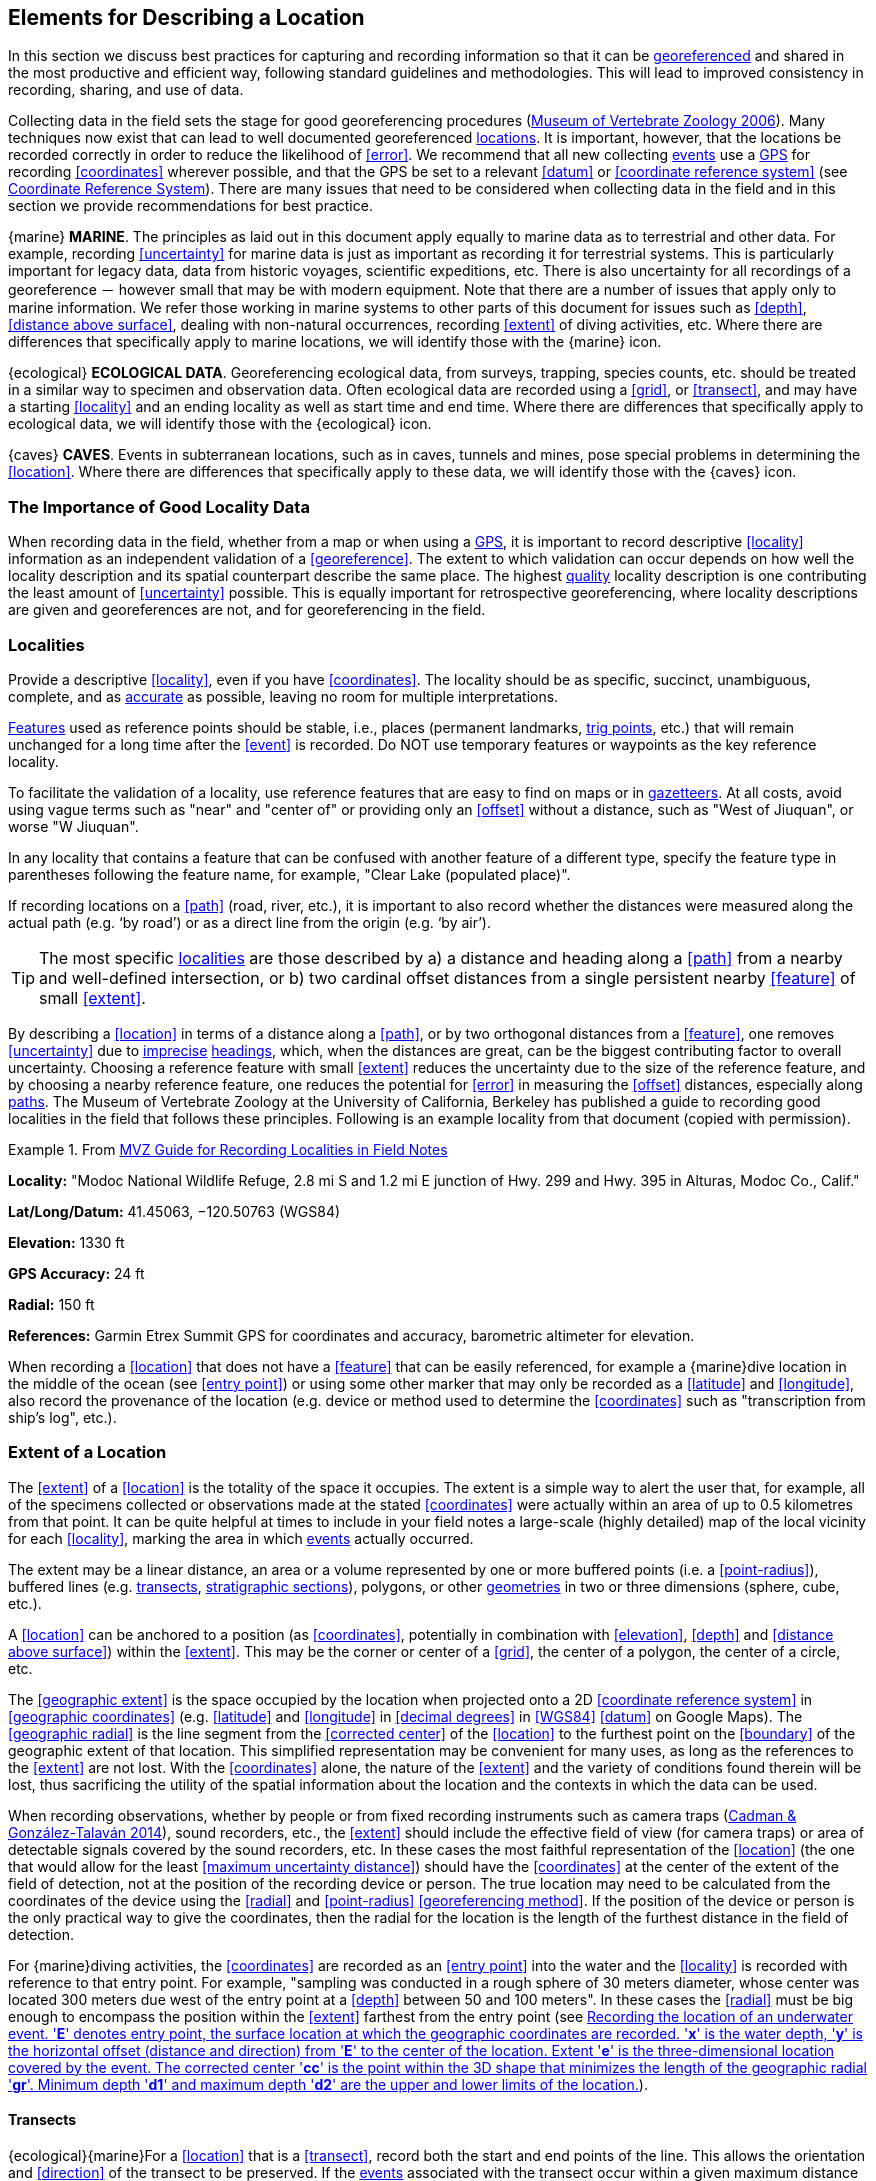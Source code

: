 == Elements for Describing a Location

In this section we discuss best practices for capturing and recording information so that it can be <<georeference,georeferenced>> and shared in the most productive and efficient way, following standard guidelines and methodologies. This will lead to improved consistency in recording, sharing, and use of data.

Collecting data in the field sets the stage for good georeferencing procedures (http://mvz.berkeley.edu/Locality_Field_Recording_Notebooks.html[Museum of Vertebrate Zoology 2006^]). Many techniques now exist that can lead to well documented georeferenced <<location,locations>>. It is important, however, that the locations be recorded correctly in order to reduce the likelihood of <<error>>. We recommend that all new collecting <<event,events>> use a <<GPS>> for recording <<coordinates>> wherever possible, and that the GPS be set to a relevant <<datum>> or <<coordinate reference system>> (see <<coordinates-coordinate-reference-system>>). There are many issues that need to be considered when collecting data in the field and in this section we provide recommendations for best practice.

{marine} **MARINE**. The principles as laid out in this document apply equally to marine data as to terrestrial and other data. For example, recording <<uncertainty>> for marine data is just as important as recording it for terrestrial systems. This is particularly important for legacy data, data from historic voyages, scientific expeditions, etc. There is also uncertainty for all recordings of a georeference － however small that may be with modern equipment. Note that there are a number of issues that apply only to marine information. We refer those working in marine systems to other parts of this document for issues such as <<depth>>, <<distance above surface>>, dealing with non-natural occurrences, recording <<extent>> of diving activities, etc. Where there are differences that specifically apply to marine locations, we will identify those with the {marine} icon.

{ecological} **ECOLOGICAL DATA**. Georeferencing ecological data, from surveys, trapping, species counts, etc. should be treated in a similar way to specimen and observation data. Often ecological data are recorded using a <<grid>>, or <<transect>>, and may have a starting <<locality>> and an ending locality as well as start time and end time. Where there are differences that specifically apply to ecological data, we will identify those with the {ecological} icon.

{caves} **CAVES**. Events in subterranean locations, such as in caves, tunnels and mines, pose special problems in determining the <<location>>. Where there are differences that specifically apply to these data, we will identify those with the {caves} icon.

=== The Importance of Good Locality Data

When recording data in the field, whether from a map or when using a <<GPS>>, it is important to record descriptive <<locality>> information as an independent validation of a <<georeference>>. The extent to which validation can occur depends on how well the locality description and its spatial counterpart describe the same place. The highest <<data quality,quality>> locality description is one contributing the least amount of <<uncertainty>> possible. This is equally important for retrospective georeferencing, where locality descriptions are given and georeferences are not, and for georeferencing in the field.

=== Localities

Provide a descriptive <<locality>>, even if you have <<coordinates>>. The locality should be as specific, succinct, unambiguous, complete, and as <<accuracy,accurate>> as possible, leaving no room for multiple interpretations.

<<feature,Features>> used as reference points should be stable, i.e., places (permanent landmarks, <<trig point,trig points>>, etc.) that will remain unchanged for a long time after the <<event>> is recorded. Do NOT use temporary features or waypoints as the key reference locality.

To facilitate the validation of a locality, use reference features that are easy to find on maps or in <<gazetteer,gazetteers>>. At all costs, avoid using vague terms such as "near" and "center of" or providing only an <<offset>> without a distance, such as "West of Jiuquan", or worse "W Jiuquan".

In any locality that contains a feature that can be confused with another feature of a different type, specify the feature type in parentheses following the feature name, for example, "Clear Lake (populated place)".

If recording locations on a <<path>> (road, river, etc.), it is important to also record whether the distances were measured along the actual path (e.g. ‘by road’) or as a direct line from the origin (e.g. ‘by air’).

TIP: The most specific <<locality,localities>> are those described by a) a distance and heading along a <<path>> from a nearby and well-defined intersection, or b) two cardinal offset distances from a single persistent nearby <<feature>> of small <<extent>>.

By describing a <<location>> in terms of a distance along a <<path>>, or by two orthogonal distances from a <<feature>>, one removes <<uncertainty>> due to <<precision,imprecise>> <<heading,headings>>, which, when the distances are great, can be the biggest contributing factor to overall uncertainty. Choosing a reference feature with small <<extent>> reduces the uncertainty due to the size of the reference feature, and by choosing a nearby reference feature, one reduces the potential for <<error>> in measuring the <<offset>> distances, especially along <<path,paths>>. The Museum of Vertebrate Zoology at the University of California, Berkeley has published a guide to recording good localities in the field that follows these principles. Following is an example locality from that document (copied with permission).

.From https://mvzhandbook.berkeley.edu/curatorial/tutorials-training/localities-events[MVZ Guide for Recording Localities in Field Notes^]
====
*Locality:* "Modoc National Wildlife Refuge, 2.8 mi S and 1.2 mi E junction of Hwy. 299 and Hwy. 395 in Alturas, Modoc Co., Calif."

*Lat/Long/Datum:* 41.45063, −120.50763 (WGS84)

*Elevation:* 1330 ft

*GPS Accuracy:* 24 ft

*Radial:* 150 ft

*References:* Garmin Etrex Summit GPS for coordinates and accuracy, barometric altimeter for elevation.
====

When recording a <<location>> that does not have a <<feature>> that can be easily referenced, for example a {marine}dive location in the middle of the ocean (see <<entry point>>) or using some other marker that may only be recorded as a <<latitude>> and <<longitude>>, also record the provenance of the location (e.g. device or method used to determine the <<coordinates>> such as "transcription from ship’s log", etc.).

=== Extent of a Location

The <<extent>> of a <<location>> is the totality of the space it occupies. The extent is a simple way to alert the user that, for example, all of the specimens collected or observations made at the stated <<coordinates>> were actually within an area of up to 0.5 kilometres from that point. It can be quite helpful at times to include in your field notes a large-scale (highly detailed) map of the local vicinity for each <<locality>>, marking the area in which <<event,events>> actually occurred.

The extent may be a linear distance, an area or a volume represented by one or more buffered points (i.e. a <<point-radius>>), buffered lines (e.g. <<transect,transects>>, <<stratigraphic section,stratigraphic sections>>), polygons, or other <<geometry,geometries>> in two or three dimensions (sphere, cube, etc.).

A <<location>> can be anchored to a position (as <<coordinates>>, potentially in combination with <<elevation>>, <<depth>> and <<distance above surface>>) within the <<extent>>. This may be the corner or center of a <<grid>>, the center of a polygon, the center of a circle, etc.

The <<geographic extent>> is the space occupied by the location when projected onto a 2D <<coordinate reference system>> in <<geographic coordinates>> (e.g. <<latitude>> and <<longitude>> in <<decimal degrees>> in <<WGS84>> <<datum>> on Google Maps). The <<geographic radial>> is the line segment from the <<corrected center>> of the <<location>> to the furthest point on the <<boundary>> of the geographic extent of that location. This simplified representation may be convenient for many uses, as long as the references to the <<extent>> are not lost. With the <<coordinates>> alone, the nature of the <<extent>> and the variety of conditions found therein will be lost, thus sacrificing the utility of the spatial information about the location and the contexts in which the data can be used.

When recording observations, whether by people or from fixed recording instruments such as camera traps (https://www.gbif.org/document/1o6HNHuCxKaiAC8yG86gQq[Cadman & González-Talaván 2014^]), sound recorders, etc., the <<extent>> should include the effective field of view (for camera traps) or area of detectable signals covered by the sound recorders, etc. In these cases the most faithful representation of the <<location>> (the one that would allow for the least <<maximum uncertainty distance>>) should have the <<coordinates>> at the center of the extent of the field of detection, not at the position of the recording device or person. The true location may need to be calculated from the coordinates of the device using the <<radial>> and <<point-radius>> <<georeferencing method>>. If the position of the device or person is the only practical way to give the coordinates, then the radial for the location is the length of the furthest distance in the field of detection.

For {marine}diving activities, the <<coordinates>> are recorded as an <<entry point>> into the water and the <<locality>> is recorded with reference to that entry point. For example, "sampling was conducted in a rough sphere of 30 meters diameter, whose center was located 300 meters due west of the entry point at a <<depth>> between 50 and 100 meters". In these cases the <<radial>> must be big enough to encompass the position within the <<extent>> farthest from the entry point (see <<img-underwater-event>>).

==== Transects

{ecological}{marine}For a <<location>> that is a <<transect>>, record both the start and end points of the line. This allows the orientation and <<direction>> of the transect to be preserved. If the <<event,events>> associated with the transect occur within a given maximum distance from the transect, it is better to represent the <<location>> as a polygon (see <<Polygons>>). If the events associated with the transect can be reasonably separated into their individual locations, it is better to do so, as these will be more specific than the transect as a whole. If that is done, however, ensure that you document that each individual location is part of a transect.

If the <<locality>> is recorded as the center of the <<transect>> and half the length of the transect is then used to describe <<uncertainty>>, information about the orientation of the transect is lost, and the description essentially becomes equivalent to a circle.

==== Paths

Not all linear-based <<location,locations>> are <<transect,transects>> or straight lines. We use the term <<path>> to highlight this broader concept. Illustrative examples are: _ad-hoc_ observations while walking along a trail, an inventory or count of species while travelling along a river, tracking an individual animal’s movements. {marine}Marine transects, tracks, tows, and trawls, are further examples. Paths should be described using <<shape,shapes>> (see discussion under <<Shape Method>>) as connected line segments (a polygonal chain), with the <<coordinates>> of the starting point followed by the coordinates of each segment beginning and finishing with the end point. One simple way to store and share these is through https://en.wikipedia.org/wiki/Well-known_text_representation_of_geometry[Well-Known Text (WKT)^] (https://www.iso.org/standard/60343.html[ISO 2016^], https://doi.org/10.3897/BDJ.5.e10989[De Pooter et al. 2017^], https://obis.org/manual/darwincore/[OBIS n.d.^], W.Appeltans, personal communication 15 Apr 2019).

To determine the <<uncertainty>> of a described <<path>> using the <<point-radius>> <<georeferencing method>>, one needs to determine the <<corrected center>> – _i.e.,_ the point on the <<path>> that describes the <<smallest enclosing circle>> that includes the totality of the path ("c" on <<img-path-center>>). This is very seldom the same place as the center of a line joining the two ends of the path ("y" on <<img-path-center>>), nor the center of the extremes of <<latitude>> and <<longitude>> (the <<geographic center>>) of the path ("x" on <<img-path-center>>).

[#img-path-center]
.A path (river) showing the *center* of the smallest enclosing circle, '*x*', the mid point between the ends of the river '*y*', the corrected center '*c*', and the radial '*r*'.
image::img/path-center.png[width=251px,align="center"]

==== Polygons

When collecting or recording data from an area, for example, bird counts on a lake, a set of nesting or roosting sites on an offshore coral cay, or a buffered <<transect>> – the <<location>> is best recorded as a polygon. Polygons can be stored using the <<Darwin Core>> (https://doi.org/10.1371/journal.pone.0029715[Wieczorek et al. 2012b^]) field called term:dwc[dwc:footprintWKT], in which a <<geometry>> can be stored in the Well-Known Text format (https://www.iso.org/standard/60343.html[ISO 2016^]). For the <<point-radius>> <<georeferencing method>>, if the polygon has a concave shape (for example a crescent), the center may not actually fall within the polygon (<<img-polygon-center>>). In that case, the <<corrected center>> on the <<boundary>> of the polygon is used for the <<coordinates>> of the location and the <<geographic radial>> is measured from that point to the furthest extremity of the polygon. Note that the circle based on the <<corrected center>> (red circle in <<img-polygon-center>>) will always be greater than the circle based on the <<geographic center>> (black circle in <<img-polygon-center>>).

[#img-polygon-center]
.The town of Caraguitatuba in SP, Brazil (a complicated polygon), showing the center ('*x*') of the smallest enclosing circle encompassing the whole of the town, and the corrected center ('*c*') – the nearest place on the boundary to '*x*. '*r*' is the geographic radial of the larger, red circle.
image::img/polygon-center.png[width=342px,align="center"]

Complex polygons, such as donuts, self-intersecting polygons and multipolygons create even more problems, in both documentation and storage.

==== Grids

<<grid,Grids>> may be based on the lines of <<latitude>> and <<longitude>>, or they may be cells in a Cartesian <<coordinate system>> based on distances from a reference point. Usually grids are aligned North-South, and if not, their <<magnetic declination>> is essential to record. If the <<extent>> of a <<location>> is a grid cell, then the ideal way to record it would be the **polygon** consisting of the corners of the grid (i.e. a <<bounding-box>>). The <<point-radius>> method can be used to capture the <<coordinates>> of the grid cell center and the distance from there to one of the furthest corners, but given that the <<geometry,geometries>> for grid cells are so simple, it is best to also capture them as polygons. Often grid cells (e.g. geographic grids) are described using the coordinates of the southwest corner of the grid. Using the southwest corner as the coordinates for a point-radius <<georeference>> is wasteful, since the <<geographic radial>> would be from there to the farthest corner, which would be twice as far as it would be if the center of the grid cell was used instead. In any case, the characteristics of the grid should be recorded with the <<locality>> information.

It is important when converting gridded data to <<geographic coordinates>> to also check the <<locality>> description. Locality information may allow you to refine the <<location>> as in <<img-gridded>> where just having the <<grid,grids>> without the locality information (i.e. "on Northey Island") would lead to the circle (c) with its center (a) at the center of the grid. Knowing that the record is on Northey Island, however, allows you to refine the location to the smaller circle (d) with its center at (b). Note that other criteria (such as a change of <<datum>>, map scale, etc.) may add to the <<uncertainty>>.

[#img-gridded]
.Two options for georeferencing gridded data, ① circle '*c*' with center at '*a*' for just the grid cell, and ② circle '*d*' with center at '*b*' using the part of the grid cell constrained to be on Northey Island.
image::img/gridded.png[width=371,align="center"]

===== Township, Range and Section and Equivalents

Township, Range and Section (TRS) or Public Land Survey System (PLSS) is a <<grid>>-like way of dividing land into townships in the midwestern and western USA. Sections are usually one mile on each side and townships usually consist of 36 sections arranged in a <<grid>> with a specific numbering system. Not all townships are square, however, as there may be irregularities based on administrative boundaries, for example. For this reason, though these systems resemble grids, they are best treated as individual polygons. Similar subdivisions are used in other countries

===== Quarter Degree Squares

Quarter Degree Squares (QDS) or QDGC (Quarter Degree Grid Cells) (https://doi.org/10.1111/j.1365-2028.2008.00997.x[Larsen et al. 2009^]) have been used in many historical African biodiversity atlas projects and continue to be used for current South African biodiversity projects such as the Atlas of South African birds (https://doi.org/10.1111/j.1365-2028.2008.00997.x[Larsen et al. 2009^], http://www.mindland.com/wp/qdgc-quarter-degree-grid-cells-revisited/[Larsen 2012^]). It has also been recommended as the method to use for <<generalization,generalizing>> sensitive biodiversity data in South Africa (http://biodiversityadvisor.sanbi.org/wp-content/uploads/2017/06/20160819-NSSL-Workshop-Report.pdf[SANBI 2016^], https://doi.org/10.15468/doc-5jp4-5g10[Chapman 2020^]).

Unlike most geographic <<grid>> systems, which have their origin in the bottom left corner of the grid, QDS grids reference their origin from the top left corner. Grids are identified by a code that consists of 4 numbers and two letters (e.g. 2624BD). The code can be worked out as follows:

* Each degree square is designated by a four digit number made up of the values of <<latitude>> and <<longitude>> at its top left corner, for example, 3218 for the larger square in <<img-quarter-degree-squares>>.
* Each degree square is divided into sixteen quarter-degree squares, each 15’ x 15’. These are given two additional letters as indicated. Thus in <<img-quarter-degree-squares>>, the green square is represented by the code 3218CB.

Note that QDS is developed for use in Africa, and currently only works in the Southern Hemisphere. It has been suggested that it be extended for use in the Northern Hemisphere, but this is not yet under development.

[#img-quarter-degree-squares]
.Recording data using Quarter Degree Square (QDS) grids. The green grid is referenced as QDS 3218CB. Image with permission from http://rephotosa.adu.org.za/FAQs.php[RePhotoSA^].
image::img/quarter-degree-squares.svg[width=264,align="center"]

==== Three-Dimensional Shapes

Most terrestrial <<location,locations>> are recorded with reference to the terrestrial surface as <<geographic coordinates>>, sometimes with <<elevation>>. Some types of {marine}marine <<event,events>> such as dives and trawls, benefit from explicit description in three dimensions.

{marine}Diving <<event,events>> are commonly recorded using the geographic coordinates of the point on the surface where the diver entered the water, called <<entry point>> or point of entry. The underwater <<location>> should be recorded as a horizontal distance and <<direction>> along with water <<depth>> from that surface location (see <<img-underwater-event>>). Below the surface the diver may then begin a collection/observation exercise in three dimensions from that point including a horizontal component and a minimum and maximum water depth. These should all be recorded. The reference point should be the <<corrected center>> of the 3D-shape that includes the <<extent>> of the location. The <<geographic radial>> would be the distance from the corrected center of the 3D shape (the three dimensions projected perpendicularly onto the surface) to the furthest extremity of the projection of the 3D-shape in the horizontal plane (i.e., on the <<geographic boundary>>).

[#img-underwater-event]
.Recording the location of an underwater event. '*E*' denotes entry point, the surface location at which the geographic coordinates are recorded. '*x*' is the water depth, '*y*' is the horizontal offset (distance and direction) from '*E*' to the center of the location. Extent '*e*' is the three-dimensional location covered by the event. The corrected center '*cc*' is the point within the 3D shape that minimizes the length of the geographic radial '*gr*'. Minimum depth '*d1*' and maximum depth '*d2*' are the upper and lower limits of the location.
image::img/underwater-event.png[width=511,align="center"]

{marine}There are many different types of trawls and tows, including bottom and mid-water trawls. The 3D nature should be captured as above. The geographic reference points would be line segments tracing the route of the trawl, and would be more akin to <<path,paths>> and captured as a <<shape>> as described in <<paths,§2.3.2>>.

[#elements-coordinates]
=== Coordinates

Whenever practical, provide the <<coordinates>> of the <<location>> where an <<event>> actually occurred (see <<Extent of a Location>>) and accompany these with the <<coordinate reference system>> of the coordinate source (map or <<GPS>>). The two <<coordinate system,coordinate systems>> most commonly used by biologists are based on <<geographic coordinates>> (i.e. <<latitude>> and <<longitude>>) or Universal Transverse Mercator (<<UTM>>) (i.e. <<easting>>, <<northing>> and UTM zone).

A <<datum>> is an essential part of a <<coordinate reference system>> and provides the frame of reference. Without it the <<coordinates>> are ambiguous. When using both maps and <<GPS>> in the field, set the coordinate reference system or datum of the GPS or <<GNSS>> receiver to be the same as that of the map so that the GPS coordinates for a <<location>> will match those on the map. Be sure to record the coordinate reference system or datum used.

[#coordinates-geographic-coordinates]
==== Geographic Coordinates

<<geographic coordinates,Geographic coordinates>> are a convenient way to define a <<location>> in a way that is not only more specific than is otherwise possible with a <<locality>> description, but also readily allows calculations to be made in a <<geographic information system,GIS>>. Geographic coordinates can be expressed in a number of different <<coordinate format,coordinate formats>> (<<decimal degrees>>, <<DMS,degrees minutes seconds>>, degrees decimal minutes), with decimal degrees being the most commonly used. Geographic coordinates in decimal degrees are convenient for <<georeference,georeferencing>> because this succinct format has global applicability and relies on just three attributes, one for <<latitude>>, one for <<longitude>>, and one for the <<geodetic datum>> or <<ellipsoid>>, which, together with the coordinate format, make up the <<coordinate reference system>>. By keeping the number of recorded attributes to a minimum, the chances for transcription <<error,errors>> are minimized (https://doi.org/10.1080/13658810412331280211[Wieczorek et al. 2004^]).

When capturing geographic coordinates, always include as many decimals of <<precision>> as given by the <<coordinates,coordinate>> source. Coordinates in decimal degrees given to five decimal places are more precise than a measurement in <<DMS,degrees-minutes-seconds>> to the nearest second, and more precise than a measurement in degrees and decimal minutes given to three decimal places (see <<table-uncertainty>>). Some new <<GPS>>/<<GNSS>> receivers now display data in decimal seconds to two decimal places, which corresponds to less than a meter everywhere on earth. This doesn't mean that the GPS reading is accurate at that scale, only that the coordinates as given do not contribute additional <<uncertainty>>.

TIP: Decimal degrees are preferred when capturing coordinates from a GPS, however, where reference to maps is important, and where the GPS receiver allows, set the recorder to report in degrees, minutes, and decimal seconds.

==== Universal Transverse Mercator (UTM) Coordinates

<<UTM>>, Universal Transverse Mercator, is a system for assigning distance-based <<coordinates>> using a Mercator <<projection>> from an idealized <<ellipsoid>> of the surface of the earth onto a plane. In most applications of the UTM system, the earth is divided into a series of six-degree wide <<longitude,longitudinal>> zones extending between 80°S and 84°N and numbered from 1-60 beginning with the zone at the <<antimeridian,Antimeridian>> (https://doi.org/10.3133/pp1395[Snyder 1987^]). Because of the <<latitude,latitudinal>> limitation in extent, UTM coordinates are not usable in the extreme polar regions of the earth. A map of UTM zones can be found at http://www.dmap.co.uk/utmworld.htm[UTM Grid Zones of the World (Morton 2006)^].

UTM coordinates consist of a zone number, a hemisphere indicator (N or S), and <<easting>> and <<northing>> coordinate pairs separated by a space with 6 and 7 digits respectively, and all in the order given here. For example, for Big Ben in London (latitude 51.500721, longitude −0.124430), the UTM reference would be: 30N 699582 5709431.

Latitude bands are not officially part of UTM, but are used in the Military Grid Reference System (MGRS). They are used in many applications, including in Google Earth. Each zone is subdivided into 20 latitudinal bands, with letters used from South to North starting with "C" at 80°S to "X" (stretched by an extra 4 degrees) at 72°N (to 84°N) and omitting "O". All letters below "N" are in the southern hemisphere, "N" and above are in the northern hemisphere. When using latitudinal bands, "north" and "south" need to be spelled out to avoid confusion with the latitudinal bands of "N" and "S" respectively. Using the latitudinal band method, the <<coordinates>> for Big Ben would be: 30T 699582m east 5709431m north.

National and local <<grid>> systems derived from UTM, but which may be based on different <<ellipsoid,ellipsoids>> and <<datum,datums>>, are basically used in the same way as UTMs. For example, the Map Grid of Australia (MGA2020) uses UTM with the GRS80 ellipsoid and Geocentric Datum of Australia (GDA2020) (https://www.ga.gov.au/scientific-topics/positioning-navigation/geodesy/datums-projections/grid2020[Geoscience Australia 2019b^]). An example of a <<location>> in MGA2020 is "MGA Zone 56, x: 301545 y: 7011991"

When recording a <<location>>, or databasing using UTM or equivalent coordinates, a zone should ALWAYS be included; otherwise the data are of little or no value when used outside that zone, and certainly of little use when combined with data from other zones. Zones are often not reported where a region (e.g. Tasmania) falls completely within one UTM zone. This is OK while the database remains regional, but is not suitable for exchange outside of the zone. When exporting data from databases like these, the region’s zone should be added prior to export or transfer. Better still, modify the database so that the zone remains with the coordinates.

Note that <<Darwin Core>> (https://doi.org/10.1371/journal.pone.0029715[Wieczorek et al. 2012b^]) supports UTM coordinates only in the term:dwc[verbatimCoordinates] field. There are several tools to convert UTM coordinates to <<geographic coordinates>>, including http://home.hiwaay.net/~taylorc/toolbox/geography/geoutm.html[Geographic/UTM Coordinate Converter^] (Taylor 2003)–see http://georeferencing.org/tools.html[Georeferencing Tools^]. For details on <<georeference,georeferencing>>, see {gqg}#coordinates-universal-transverse-mercator-utm[Coordinates – Universal Transverse Mercator (UTM)] in https://doi.org/10.35035/e09p-h128[Zermoglio et al. 2020^].

TIP: If using UTM coordinates, always record the UTM zone and the datum or coordinate reference system.

[#coordinates-coordinate-reference-system]
=== Coordinate Reference System

Except under special circumstances (the poles, for example), <<coordinates>> without a <<coordinate reference system>> do not uniquely specify a <<location>>. Confusion about the coordinate reference system can result in positional <<error,errors>> of hundreds of meters. Positional shifts between what is recorded on some maps and <<WGS84>>, for example, may be between zero and 5359 m (https://github.com/VertNet/georefcalculator/blob/master/source/python/datumshiftproj.py[Wieczorek 2019^]).

An unofficial (not governed by a standards body) set of <<EPSG>> (http://www.epsg.org/[IOGP 2019^]) codes are often used (and misused) to designate <<datum,datums>>. There are EPSG codes for a variety of entities (coordinate reference systems, areas of use, <<prime meridian,prime meridians>>, <<ellipsoid,ellipsoids>>, etc.) in addition to datums, and the codes for these are often confused. For example, the code for the WGS84 coordinate reference system is epsg:4326, while the code for the WGS84 datum is epsg:6326 and the code for the WGS84 ellipsoid is epsg:6422. The EPSG code has the advantage (when properly chosen) that it is explicit which type of entity it refers to, unlike the common name alone (e.g. "WGS84" alone could refer to the coordinate reference system, the datum, or the ellipsoid). Increasingly, GPS units are reporting coordinate reference systems as EPSG codes. Knowing the EPSG code for the coordinate reference system, one can determine the datum and ellipsoid for that system. It is thus recommended to record the EPSG code of the coordinate reference system if possible, otherwise, record the EPSG code of the datum if possible, otherwise, record the EPSG code of the ellipsoid. If none of these can be determined from the coordinate source, record "not recorded". This is important, as it determines the <<uncertainty>> due to an unknown datum (see <<Uncertainty from Unknown Datum>>) and has potentially drastic implications for the <<maximum uncertainty distance>>.

Sources of EPSG codes include epsg.io (http://epsg.io/[Maptiler 2019^]), https://sis.apache.org/tables/CoordinateReferenceSystems.html[Apache 2019^], EPSG Dataset v9.1 (http://www.epsg.org/[IOGP 2019^]) and https://georepository.com/[Geomatic Solutions 2018^]. When using a GPS, it is important to set and record the EPSG code of the coordinate reference system or datum. See discussion below under <<Calculating Uncertainties>>.

TIP: If you are not basing your locality description on a map, set your GPS to report coordinates using the WGS84 datum or a recent local datum that approximates WGS84 (that may, for example, be legislated for your country) or the appropriate Coordinate Reference System (EPSG Code). Record the datum used in all your documentation.

=== Using a GPS

<<GPS>> (Global Positioning System) technology uses triangulation between a GPS/<<GNSS>> receiver and GPS or GNSS satellites (<<kaplan,Kaplan & Hegarty 2006>>, <<van-sickle,Van Sickle 2015>>, https://novatel.com/support/knowledge-and-learning/gnss-book[Novatel 2015^]). As the GNSS satellites are at known positions in space, and the GPS/GNSS receiver can determine the distances to the detected satellites, the position on earth can be calculated. A minimum of four GNSS satellites is required to determine a position on the earth’s surface ({mcelroy_et_al_2007}[McElroy et al. 2007^], <<van-sickle,Van Sickle 2015>>). This is not generally a limitation today, as one can often receive signals from a large number of satellites (up to 20 or more in some areas). Note, however, that just because your GNSS receiver is showing lots of satellites, it doesn’t mean that all are being used as the receiver’s ability to make use of additional satellites may be limited by its computational power (https://novatel.com/support/knowledge-and-learning/gnss-book[Novatel 2015^]). In the past, many GPS units only referenced the GPS (USA) satellites of which there are currently 31 (April 2019), but now many GPS/GNSS receivers are designed to access systems from other countries as well – such as GLONASS (Russia), BeiDou-2 (China), Galileo (Europe), NAVIC (India), and QZSS (Japan), making a total of about 112 currently accessible satellites (2019) with a further 23 to be brought into operation over the next few years. This number is increasing rapidly every year (https://www.maketecheasier.com/gps-global-navigation-satellite-systems/[Braun 2019^]). Prior to the removal of Selective Availability in May 2000, the <<accuracy>> of handheld GPS receivers in the field was around 100 meters or worse ({mcelroy_et_al_2007}[McElroy et al. 2007^], <<leick,Leick 1995>>). The removal of this signal degradation technique has greatly improved the <<accuracy>> that can now generally be expected from GPS receivers (https://www.gps.gov/systems/gps/modernization/sa/[GPS.gov 2018^]).

To obtain the best possible <<accuracy>>, the GPS/GNSS receiver must be located in an area that is free from overhead obstructions and reflective surfaces and have a good field of view to a broad portion of the sky (for example, they do not work very well under a heavy forest canopy, although new satellite signal technology is improving the <<accuracy>> in these locations (https://spectrum.ieee.org/tech-talk/semiconductors/design/superaccurate-gps-chips-coming-to-smartphones-in-2018[Moore 2017^])). The GPS/GNSS receiver must be able to record signals from at least four GNSS satellites in a suitable geometric arrangement. The best arrangement is to have "_one satellite directly overhead and the other three equally spaced_ _around the horizon_" ({mcelroy_et_al_2007}[McElroy et al. 2007^]). The GPS/GNSS receiver must also be set to an appropriate <<datum>> or <<coordinate reference system>> (CRS) for the area, and the datum or CRS that was used must be recorded (https://www.gbif.org/document/80528[Chapman 2005a^]).

TIP: Set your GPS to report locations in decimal degrees rather than make a conversion from another coordinate system as it is usually more precise (see <<table-uncertainty>>), better and easier to store, and saves later transformations, which may introduce error.

TIP: An alternative where reference to maps is important, and where the GPS receiver allows it, is to set the recorder to report in degrees, minutes, and decimal seconds.

==== Choosing a GPS or GNSS Receiver

One of the most important issues for consideration when choosing a <<GPS>> or <<GNSS>> receiver is the antenna. An antenna behaves both as a spatial and frequency filter, therefore, selecting the right antenna is critical for optimizing performance (https://novatel.com/support/knowledge-and-learning/gnss-book[Novatel 2015^]). One of the drawbacks with smartphones, for example, is the limited size of the GNSS antenna.

For information on issues to consider when selecting an appropriate <<GNSS>> antenna and/or <<GPS>> receiver, we refer you to Chapter 2 in https://novatel.com/support/knowledge-and-learning/gnss-book[Novatel 2015^] and Chapter 10 in http://lwa.gov.au/national-land-and-water-resources-audit/natural-resources-information-management-toolkit[NLWRA 2008^].

==== GPS Accuracy

Most <<GPS>> devices are able to report a theoretical horizontal <<accuracy>> based on local conditions at the time of reading (atmospheric conditions, reflectance, forest cover, etc.). For highly specific <<location,locations>>, it may be possible for the potential <<error>> in the GPS reading to be on the same order of magnitude as the <<extent>> of the location. In these cases, the GPS <<accuracy>> can make a non-trivial contribution to the overall <<uncertainty>> of a <<georeference>>.

The latest US Government commitment (https://www.gps.gov/technical/ps/2008-SPS-performance-standard.pdf[US Dept of Defence and GPS Navstar 2008^]) is to broadcast the GPS signal in space "_with a global average user range error (URE) of ≤7.8 m (25.6 ft.), with 95% probability_". In reality, actual performance exceeds this, and in May 2016, the global average URE was ≤ 0.715 m (2.3 ft), 95% of the time (https://www.gps.gov/systems/gps/performance/accuracy/[GPS.gov 2017^]). Though it does not mean that all receivers can obtain that accuracy, the accuracy of GPS receivers has improved and today most manufacturers of handheld GPS units promise errors of less than 5 meters in open areas when using four or more satellites. The need for four or more satellites to achieve these accuracies is because of the inaccuracies in the clocks of the GPS receivers as opposed to the much more accurate satellite clocks (https://novatel.com/support/knowledge-and-learning/gnss-book[Novatel 2015^]). The accuracy can be improved by averaging the results of multiple observations at a single location ({mcelroy_et_al_2007}[McElroy et al. 2007^]), and some modern GPS receivers that include averaging algorithms can bring the accuracy to around three meters or less. According to https://gisgeography.com/gps-accuracy-hdop-pdop-gdop-multipath[GISGeography 2019a^], “_A well-designed GPS receiver can achieve a horizontal accuracy of 3 meters or better and vertical accuracy of 5 meters or better 95% of the time. Augmented GPS systems can provide sub-meter accuracy_”. Another method to improve accuracy is to average over more than one GPS unit. Note that some GPS/<<GNSS>> receivers can record up to 20 decimal places of <<precision>>, but that doesn’t mean that is the accuracy of the unit.

==== Differential GNSS

The use of Differential <<GNSS>> (DGNSS) (incorporating Differential <<GPS>> (DGPS)) can improve <<accuracy>> considerably. DGNSS references a GNSS Base Station (usually a survey control point) at a known position to calibrate the receiving GNSS signal. The Base Station and handheld GNSS receiver reference the satellites’ positions at the same time and thus reduces <<error>> due to atmospheric conditions, as well as (to a lesser extent) satellite ephemeris (orbital location) and clock error (https://novatel.com/support/knowledge-and-learning/gnss-book[Novatel 2015^]). The handheld GNSS instrument applies the appropriate corrections to the determined position. Depending on the <<data quality,quality>> of the receivers used, one can expect an accuracy of <1 meter (https://water.usgs.gov/osw/gps/[USGS 2017^]). This accuracy decreases as the distance of the receiver from the Base Station increases. It is important to note that differential technology is not available in all areas – for example, in remote <<location,locations>> and remote islands, and the resulting accuracy may be less than expected. Again, averaging can further improve on these values ({mcelroy_et_al_2007}[McElroy et al. 2007^]). It is important to note, however, that most DGNSS is post-processed. Records are stored in the GPS/GNSS unit and then post-processing software is run to improve the measurements once connected to a computer. Post processing is not as commonly used since the introduction of real-time DGNSS, such as the <<SBAS,Satellite Based Augmentation System>>, see the next subsection below), and is now used mostly in surveying applications where high accuracy is required.

{marine}Marine horizontal position <<accuracy>> requirements are 2-5 meters (at a 95 percent confidence level) for safety of navigation in inland waters, 8-20 meters (95%) in harbour entrances and approaches, and horizontal position accuracies of 1-100 meters (95%) for resource exploration in coastal regions (http://www2.unb.ca/gge/Resources/gpsworld.october04.pdf[Skone et al. 2004^], https://doi.org/10.1029/2006SW000246[Skone & Yousuf 2007^]). While DGNSS horizontal <<error>> bounds are specified as 10 meters (95%) studies have shown that under normal operating conditions accuracies fall well within this bound.

DGNSS accuracies are susceptible to severe degradation due to enhanced ionospheric effects associated with geomagnetic storms. Degradation can be in the order of 2-30 times in some areas and depending on the severity of the storm.

==== Satellite Based Augmentation System

<<SBAS,Satellite Based Augmentation System (SBAS)>> is a collection of geosynchronous satellites originally developed for precision guidance of aircraft (https://www.faa.gov/about/office_org/headquarters_offices/ato/service_units/techops/navservices/gnss/library/factsheets/media/SBAS_Worldwide_QFact.pdf[Federal Aviation Administration 2020^]) and more recently to provide services for improving the <<accuracy>>, integrity and availability of basic <<GNSS>> signals (https://novatel.com/support/knowledge-and-learning/gnss-book[Novatel 2015^]). SBAS receivers are inexpensive examples of real-time differential correction. SBAS uses a network of ground-based reference stations to measure small variations in the GNSS satellite signals. Measurements from the reference stations are routed to master stations, which queue the received Deviation Correction (DC) and send the correction messages to geostationary satellites. Those satellites broadcast the correction messages back to Earth, where SBAS-enabled <<GPS>>/GNSS receivers use the corrections while computing their positions to improve accuracy. Separate corrections are calculated for ionospheric delay, satellite timing, and satellite orbits (ephemerides), which allows <<error>> corrections to be processed separately, if appropriate, by the user application.

===== Wide Area Augmentation System

The first <<SBAS>> system was <<WAAS>> (Wide Area Augmentation System), which was originally developed to provide improved <<GPS>> <<accuracy>> and a certified level of integrity to the US aviation industry, such as to enable aircraft to conduct <<precision>> approaches to airports and for coastal navigation. It was later expanded to cover Canada and Mexico, providing a consistent coverage over North America.

===== European Geostationary Navigation Overlay Service

The European Geostationary Navigation Overlay Service (EGNOS) was developed as an augmentation system that improves the <<accuracy>> of positions derived from <<GPS>> signals and alerts users about the reliability of the GPS signals. Originally developed using three geostationary satellites covering European Union member states, EGNOS satellites have now also been placed over the eastern Atlantic Ocean, the Indian Ocean, and the African mid-continent.

===== Other SBAS Services

More recently, other <<SBAS>>s have been, or are in the process of being developed to cover other parts of the world, including MSAS (Japan and parts of Asia), GAGAN (India), SDCM (Russia), SNAS (China), AFI (Africa) and SACCSA (South and Central America) (https://gssc.esa.int/navipedia/index.php/SBAS_Systems[ESA 2014^]). Australia and New Zealand are in the process of developing an SBAS system that will provide several decimetre accuracy across Australia and its marine areas, and one decimetre accuracy across New Zealand. The system will provide three services to users – an L1 system with sub one-meter horizontal <<accuracy>> for aviation purposes; a Dual-Frequency Multi-Constellation (DFMC) with sub one-meter accuracies; and a Precise Point Position (PPP) service (see <<Precise Point Positioning>>) with accuracies of 10-15 cm (https://www.cio.com.au/article/661250/government-ups-ante-securing-australia-satellite-system/[Guan 2019^]). Testing is scheduled for completion in July 2020 (https://www.ga.gov.au/scientific-topics/positioning-navigation/positioning-australia[Geoscience Australia 2019a^]).

===== Accuracy of SBAS Services

A study in 2016 determined that, over most of the USA, the <<accuracy>> of <<WAAS>>-enabled, single-frequency <<GPS>> units was on the order of 1.9 meters at least 95 per cent of the time (http://www.nstb.tc.faa.gov/reports/PAN96_0117.pdf#page=22[FAA 2017^]). This may be lower in other parts of the world where <<SBAS>> stations are less common. Note that as most SBAS satellites are geostationary, blocked line of sight towards the equator (southwards in the northern hemisphere, or northwards in the Southern hemisphere) by buildings or heavy canopy cover will reduce the accuracy of SBAS correction, Also, during solar storms, the accuracy deteriorates by a factor of around 2.

Despite early indications that WAAS can significantly improve positional <<accuracy>> during the most severe period of geomagnetic storms, more recent studies in the USA and Canada have shown that the sparseness of WAAS stations and ionospheric grids do not lead to a significant improvement. (https://doi.org/10.1029/2006SW000246[Skone & Yousuf 2007^]). With reference stations needing to have separations within 100 km, improvements are only likely in coastal and near coastal areas of North America and Europe in the foreseeable future.

==== Ground-based Augmentation System

Ground Based Augmentation Systems (GBAS), also known as Local Area Augmentation Systems (LAAS), provide differential corrections and satellite integrity monitoring in conjunction with VHF radio, to link to <<GNSS>> receivers. A GBAS consists of several GNSS antennas placed at known locations with a central control system and a VHF radio transmitter. GBAS is limited in its coverage and is used mainly for specific applications that require high levels of <<accuracy>>, availability and integrity, and is the system largely used for airport navigation systems.

==== Precise Point Positioning

Precise Point Positioning (PPP) depends on <<GNSS>> satellite clock and orbit corrections, generated from a network of global reference stations to remove GNSS system <<error>> and provide a high level (decimetre) of positional <<accuracy>>. Once the corrections are calculated, they are delivered to the end user via satellite or over the Internet.

Although similar to <<SBAS>> systems (see above), they generally provide a greater <<accuracy>> and have the advantage of providing a single, global reference stream as opposed to the regional nature of an SBAS system. Whereas SBAS is free, the use of PPP usually incurs a charge to access the corrections, so it is unlikely that the increased accuracy of PPP when compared to that of SBAS, will be a consideration for most biological applications.

==== Static GPS

Static <<GPS>> uses high <<precision>> instruments and specialist techniques and is generally employed only by surveyors. Surveys conducted in Australia using these techniques reported <<accuracy,accuracies>> in the centimetre range. These techniques are unlikely to be extensively used with biological record collection due to the cost and general lack of requirement for such precision.

==== Dual and Multi-Frequency GPS

High-end dual and multi-frequency <<GPS>>/<<GNSS>> devices can bring <<accuracy>> to the centimetre level, and even mm level over the long-term (https://www.gps.gov/systems/gps/performance/accuracy/[GPS.gov 2017^]). One of the ways this is done is by removing one of the largest contributors to overall satellite <<error>> － error due to the ionosphere (known as ionosphere error) (https://novatel.com/support/knowledge-and-learning/gnss-book[Novatel 2015^]).

==== Smartphones

<<GPS>>-enabled smartphones are typically <<accuracy,accurate>> to within 4.9 m (16 ft.) under open sky, however, their accuracy worsens near buildings, bridges, and trees (https://www.gps.gov/systems/gps/performance/accuracy/[GPS.gov 2017^]). A study by https://doi.org/10.1093/forestry/cpw031[Tomaštik et al. 2017^] found that the accuracy of smartphones in open areas was around 2-4 m. This decreased to 3-11 m in deciduous forest without leaves, and 3-20 m in deciduous forest with leaves. There are reports that the accuracy in some <<GPS>>-enabled smartphones will soon be improved to <1 meter (https://spectrum.ieee.org/tech-talk/semiconductors/design/superaccurate-gps-chips-coming-to-smartphones-in-2018[Moore 2017^]) and that accuracy in areas with restricted satellite view within cities will be improved drastically with inbuilt 3D smartphone apps and probabilistic shadow matching (https://eng.uber.com/rethinking-gps/[Iland et al. 2018^]). In general, the <<GNSS>> chipsets in smartphones are quite good, and any loss of accuracy is usually due to the <<data quality,quality>> of the antenna, whose chief failing is due to their poor multipath suppression (https://doi.org/10.33012/2017.15260[Pirazzi et al. 2017^]). In some smartphones where good satellite coverage is unavailable (e.g. in cities and forests), the phone may introduce <<error,errors>> from <<bias>> in its internal clock (https://doi.org/10.33012/2017.15260[Pirazzi et al. 2017^]), leading to occasional large inaccuracies (Arturo Ariño 2019, personal communication, 24 Oct). Already the technology for better than 1 meter smartphone accuracy exists, but it is not available to the public due to the difficulty and cost of incorporating the technology into small smartphones (https://www.maketecheasier.com/gps-global-navigation-satellite-systems/[Braun 2019^]). The accuracies reported in most publications refer to studies in the USA, Europe, coastal Australia, India or Japan where good differential stations are plentiful. More studies are needed to test smartphone accuracies in remote <<location,locations>> and where differential stations are not available.

Smartphone GPS technology is changing rapidly and there is likely to be new and updated information even before this document is published.

==== GPS-enabled Cameras

We are not aware of the characteristics of the <<accuracy>> of <<GPS>>-enabled cameras, but we expect the accuracy to be similar to that of smartphones. One study, using three different cameras, showed variation between the three and the true <<location>> to be less than 3 m from the reported location (https://www.blog.jimdoty.com/?p=14661[Doty 2017^]). {marine}Note that GPS-enabled cameras that are used for snorkelling and diving activities, will only give new GPS readings each time the camera is brought to the surface.

==== Diver-towed Underwater GPS Receivers

{marine}Over the years, a number of methods for tracking a diver underwater with a <<GPS>> have been tried with limited success. These included using a floating GPS receiver over the diver’s bubbles, and a GPS receiver on a raft towed by the diver that recorded intermittent readings to provide a dive <<transect>> (https://doi.org/10.1007/s10661-011-2122-7[Schories & Niedzwiedz 2011^]). The most successful to date has been the use of a <<GPS>> antenna on a floating buoy that is attached by a cable to a diver-held <<GPS>>. These diver-towed underwater <<GPS>>/<<GNSS>> handheld receivers have been used for underwater monitoring studies for several years. Most dives using this method are at <20 meters as the signal deteriorates with cable length giving a maximum practical depth of 50 meters (<<niedzwiedz,Niedzwiedz & Schories 2013>>). One problem is cable drag, and it is almost impossible to determine the buoys <<offset>> exactly although <<niedzwiedz,Niedzwiedz & Schories 2013>> provide formulae for attempting to do so. A study by the same authors (https://doi.org/10.1007/s10661-011-2122-7[Schories & Niedzwiedz 2011^]) showed displacement of 2.3 m at a <<depth>> of 5 m, 3.2 m at 10-m depth, 4.6 m at 20-m depth, 5.5 m at 30-m depth, and 6.8 m at 40-m depth. These are in addition to GPS <<accuracy>> discussed under <<GPS Accuracy>>.

[#elements-elevation]
=== Elevation

Supplement the <<locality>> description with <<elevation>> information if this can be easily obtained. Elevation can be determined from a variety of sources while in the field, including altimeters, maps (both digital and paper), and <<GPS>>/<<GNSS>> receivers, each with associated <<uncertainty,uncertainties>>. Elevation can be estimated after the fact using <<digital elevation model,Digital Elevation Models>> at the <<coordinates>> of the <<location>>. In any case, record the method used to determine the elevation.

[NOTE]
--
[quote,Murphy et al. 2004]
Elevation markings can narrow down the area in which you place a point. More often than not, however, they seem to create inconsistency. While elevation should not be ignored, it is important to realize that elevation was often measured inaccurately and/or imprecisely, especially early in the 20th century. One of the best uses of elevation in a locality description is to pinpoint a location along a road or river in a topographically complex area, especially when the rest of the locality description is vague.
--

When adding elevation after the fact be aware that the elevation can vary considerably over a small area (especially in steep terrain) and that the uncertainty of the <<georeference>> must be taken into account when determining the elevation. Do not use the coordinates on their own.

==== Altimeters

A barometric altimeter uses changes in air pressure as a proxy for changes in elevation, and can be a reliable source of elevation if properly calibrated. Calibration requires that the elevation of the altimeter be set to a known starting elevation, which could be determined from a map, for example. Thereafter, as the altimeter goes higher or lower in elevation, it estimates the new elevation directly from the air pressure it experiences. Since weather conditions can change the air pressure independently of changes in elevation, it is important to re-calibrate the altimeter frequently, either by recording the elevation when you stop moving and resetting to that same elevation before starting out again, and/or by recalibrating to known elevations whenever you encounter them.

In theory it would be possible to use a barometric altimeter to determine elevations when in a {caves}subterranean <<location>> (cave, mine, etc.), but these situations are particularly prone to changes in air pressure independent from elevation changes (especially in caves with narrow openings), so recalibration would have to be particularly careful.

==== Maps

Elevation can be determined using the contours and spot height information from a suitable scale map of the area. In general, the uncertainty in the elevation when read from a map is half the contour interval.

For information on determining accuracy from a map, see <<Uncertainty in Paper Map Measurements>>.

[#Elevation-GPS]
==== GPS

<<elevation,Elevation>> <<accuracy>> as reported from a <<GPS>> has improved markedly in recent years, but elevation accuracy is not usually reported by GPS/<<GNSS>> receivers. As a general rule, for most non-<<SBAS>> or <<WAAS>> enabled GPS/GNSS receivers, elevation <<error>> is approximately 2-3 times the horizontal error (https://water.usgs.gov/osw/gps/[USGS 2017^]). It is hard to find definitive information for smartphones, but it would appear that this same multiplier is a good rule for those as well. With WAAS-enabled GPS, the FAA reports that 95 per cent of the time vertical error is less than 4 meters (https://www.faa.gov/about/office_org/headquarters_offices/ato/service_units/techops/navservices/gnss/waas/howitworks/[FAA 2019^]). However, the elevation reported on the GPS receiver or smartphone is not necessarily referring to <<mean-sea-level>> (MSL) as reported, but to the zero elevation of the <<ellipsoid>> of the <<datum>> – see discussion below.

Note that GPS elevation readings can represent one of at least two different values, depending on the method used by the GPS. Elevation reported can be the geometric height. This is the only value that GPS devices can actually measure, and is the height based on the ellipsoid of the datum. The elevation reported can also be the elevation above MSL, or orthometric height. These values are not directly measured by the GPS, but are calculated as the difference between the geometric height (measured) and the <<geoid>> height. The geoid height depends on the geoid and the datum you are trying to compare it against. Thus, to understand the potential difference between elevations based on MSL and those based on the geometric model, the geometric model (datum) must be known. To calculate the potential error using <<WGS84>> datum at a given geographic <<location>>, use the https://www.unavco.org/software/geodetic-utilities/geoid-height-calculator/geoid-height-calculator.html[Geoid Height Calculator (UNAVCO 2020)^]. For further discussion about these methods, consult https://eos-gnss.com/elevation-for-beginners/[Eos Positioning Systems 2018^]. For a good explanation of the differences between the geoid and mean sea level, we refer you to https://gisgeography.com/geoid-mean-sea-level/[GISGeography 2019b^].

==== Vertical Datums

In 2022, the USA will release a new geometric reference frame and geopotential <<vertical datum>> that will replace existing USA geometric vertical datums. Similarly, over the next five years, Australia will move to a new generation height reference frame – the Australian Gravimetric Quasigeoid 2017 (AGQG 2017) https://frontiersi.com.au/wp-content/uploads/2019/05/3-of-3-FrontierSI-P1.29-Technical-Requirements.pdf[(McCubbine et al. 2019)^]. The new reference frames will rely primarily on Global Navigation Satellite Systems (<<GNSS>>), as well as on an updated gravimetric <<geoid>> model (https://www.ngs.noaa.gov/datums/newdatums/index.shtml[National Geodetic Survey 2018^]). The new method of calculating <<vertical datum,vertical datums>> will improve vertical <<accuracy,accuracies>> to around 1-2 cm, will provide more accurate <<GPS>>-determined <<elevation,elevations>> (https://cdn.ymaws.com/www.ispls.org/resource/resmgr/2017_Convention_Handouts/Ellingson_-_Replacing_NAD_83.pdf[Ellingson 2017^]), and will allow for dynamic updating. Other jurisdictions are likely to move to new methods of calculating vertical datums over time, meaning that within five years most users will be able to position themselves vertically using mobile Global Navigation Satellite Systems (<<GNSS>>) technology with sub-decimetre accuracy (https://frontiersi.com.au/wp-content/uploads/2019/04/2-of-3-FrontierSI-P1.29-User-Requirements.pdf[Brown et al. 2019^]).

==== Digital Elevation Models

<<digital elevation model,Digital Elevation Models>> (DEM) are based on <<elevation,elevations>> above <<mean-sea-level>> (or more recently, the <<geoid>>). The models are calculated using sophisticated interpolations and do not necessarily correspond to the actual surface elevation. DEM vertical <<accuracy>> is influenced by several factors such as <<grid>> size, slope, land cover, and geolocation (horizontal) <<error>>, as well as other <<bias,biases>> due to the original DEM data collection (e.g. satellite imaging geometry) and/or production method (https://doi.org/10.1016/j.jag.2012.09.004[Mukherjee et al. 2013^], https://doi.org/10.3390/ijgi8030108[Mouratidis and Ampatzidis 2019^]). Global DEMs such as the Advanced Spaceborne Thermal Emission and Reflection Radiometer (ASTER) Global DEM V2 (https://ssl.jspacesystems.or.jp/ersdac/GDEM/ver2Validation/Summary_GDEM2_validation_report_final.pdf[Meyer 2011^]) and the Shuttle Radar Topography Mission (SRTM) are based on 1 arc-second grids (about 30 m x 30 m) (https://doi.org/10.1029/2005RG000183[Farr et al. 2007^]) and have an accuracy of better than 17 m and 10 m respectively (except for in steep terrain such as mountains, and areas with very smooth sandy surfaces with low signal to noise ratio, such as the Sahara Desert (https://doi.org/10.1029/2005RG000183[Farr et al. 2007^])). Local and regional DEMs may have a smaller grid size. For example, a 5 m grid in Australia, which has a vertical accuracy better than one meter, and even to 0.3 meter in some areas (https://ecat.ga.gov.au/geonetwork/srv/eng/catalog.search#/metadata/89644[Geoscience Australia 2018^]) or the European Digital Elevation Model, which has an accuracy of better than three meters (https://doi.org/10.3390/ijgi8030108[Mouratidis and Ampatzidis 2019^]). Note also that satellite image-based DEMs, being radar based, vary greatly over different land surfaces, forests, shrub or herbaceous vegetation, agricultural areas, bare areas, rocky surfaces, wetlands, and artificial surfaces such as cities. Also the radar can penetrate into areas of snow, ice, and sand (as in deserts) (https://doi.org/10.3390/ijgi8030108[Mouratidis and Ampatzidis 2019^]).

[#Elevation-Smartphones]
==== Smartphones

Some smartphones, whether they incorporate <<GPS>> capabilities or not, use apps that provide <<elevation>> values based on a <<digital elevation model,DEM>>. With smartphone GPS apps, be aware that some devices and apps incorrectly record the method used. The <<uncertainty>> in elevation due to an unknown elevation source can be up to 100 meters. For example, the difference with <<datum>> <<WGS84>> between the <<ellipsoid>> and <<geoid>> or <<mean-sea-level>> methods of reporting elevation is shown in xref:img-mean-sea-level-wgs84-ellipsoid[xrefstyle="short"]. Note also that these uncertainties are in addition to the uncertainties associated with the measurements themselves. The only true way of determining what your GPS receiver or smartphone is recording is to test it against a known elevation. Some preliminary studies by the authors show elevation <<accuracy>> from smartphones varies greatly in different areas of the world. In areas in the USA, Europe, Australia, Japan, etc. (where most published results are from) <<error,errors>> are generally within 10 meters or so, but in more remote areas (such as on a remote island in Fiji), errors in the order of ±60 meters are not uncommon. Using two different mobile applications at sea level at one location resulted in reported elevations from −24 m to +58.9 m. These studies are preliminary and more research is needed in different areas of the world.

[#img-mean-sea-level-wgs84-ellipsoid]
.Map comparing the geoid-based Mean Sea Level to the WGS84 ellipsoid. (http://cddis.nasa.gov/926/egm96/egm96.html[Lemoine et al. 1998^]). The colour scale shows distance of the geoid below (negative) or above (positive) the WGS84 ellipsoid in meters. Image from https://www.ripublication.com/ijoo16/ijoov10n2_04.pdf[Tan et al. 2016^] by permission of the authors.
image::img/mean-sea-level-wgs84-ellipsoid.png[width=503,align="center"]

==== GPS-enabled Digital Cameras

<<GPS>>-enabled digital cameras are like smartphones with respect to positional accuracy as they have similar sized in-board antennas. To conserve battery life, most GPS-enabled digital cameras have options to set positional update intervals. Depending on the camera, these can range from once every second to once every five minutes. The setting of this interval may have significant implications with respect to both <<coordinates>> and <<uncertainty>>.

Underwater digital cameras only update their position when the diver or snorkeller takes the camera above the surface long enough for the GPS to fix its position.

==== Google Earth

Using a large sample size (n>20,000) of <<GPS>> benchmarks in a variety of terrains in the United States, https://doi.org/10.1371/journal.pone.0175756[Wang et al. 2017^] found that <<elevation,elevations>> in the Google Earth terrain model had a boundary of <<error>> interval at 95 per cent (BE95) of ±44 m, with worst-case scenarios around 200 m. The same study found that Google Earth terrain model had a BE95 of ±6 m along highways. Though we find no data for elsewhere in the world at this time, we recommend using the values extracted from the work of https://doi.org/10.1371/journal.pone.0175756[Wang et al. 2017^] as estimates of elevational <<uncertainty>> when the source is the Google Earth terrain model. A second study using Google Earth to determine elevation in three regions of Egypt (https://doi.org/10.1515/arsa-2016-0008[El-Ashmawy 2016^]) on flat, medium, and steep terrains concluded that elevation data is more accurate in flat areas or areas with small height difference, with an accuracy of approximately 1.85 m (RMSE) and an <<error>> range of less than 3.72 m (and in some findings less than 1 m). Increasing the difference in height leads to decrease in the obtained accuracy with the RMSE rising to 5.69 m in steep terrain.

=== Headings

Compass directions (also known as <<heading,headings>>) can be rather ambiguous. North, for example, might be any direction between northwest and northeast if more specific information is not provided. There are several ways to avoid ambiguity when recording headings. One way is to qualify the direction with "due" (e.g., "due north") if the heading warrants it. A second way to avoid ambiguity is to use two orthogonal headings in <<locality>> descriptions, making implicit that both components are "due". Finally, ambiguity can be reduced if headings are given in degrees from north (0° is north, 90° is east, 180° is south, and 270° is west).

It is important to record headings based on True North (true heading) and not on Magnetic North (magnetic heading). The differences between True North and Magnetic North vary throughout the world, and in some places can vary greatly across a very small distance (https://www.ngdc.noaa.gov/geomag/WMM/[NOAA 2019^], https://www.ngdc.noaa.gov/geomag/WMM/data/WMM2020/WMM2020_D_BoZ_MILL.pdf[NOAA/NCEI & CIRES 2019^]). For example, in an area about 250 km NW of Minneapolis in the United States, the anomalous <<magnetic declination>> (the difference between the declination caused by the Earth's outer core and the declination at the surface) changes from 16.6° E to 12.0° W across a distance of just 6 km (http://www.rescuedynamics.ca/articles/MagDecFAQ.htm[Goulet 2001^]).

The differences between True North and Magnetic North also change over time (https://www.ngdc.noaa.gov/geomag/GeomagneticPoles.shtml[NOAA n.d.a^]). The National Oceanic and Atmospheric Administration (NOAA) has an https://www.ngdc.noaa.gov/geomag/calculators/magcalc.shtml[online calculator^] that can calculate the anomalous or geomagnetic declination (adjustment needed to convert the magnetic reading to a reading based on True North) for any place on earth and at any point in time. If you need to make adjustments, we suggest that you use this calculator to determine the magnetic declination for the area in question. Otherwise determine your heading using a reliable map and always report your methods. Note that some smartphone apps will make that calculation for you, and allow you to set your app to record either Magnetic North or True North.

=== Offsets

An <<offset>> is a displacement from a reference point, named place, or other <<feature>>, and is generally accompanied by a direction (or <<heading>>, see <<Headings>>). One of the best ways to describe a <<locality>> is with orthogonal offsets from a small, persistent, easy to locate feature (see <<Localities>>). Using an offset at a very specific heading is a second option, though the <<uncertainty>> still grows with the offset distance. Offsets along a <<path>> are a third reasonable option for describing a locality, though they tend to be much harder to measure after the fact. Other <<locality type,locality types>> that use offsets (e.g. an offset <<direction>> without a distance, or an offset distance without a direction) tend to introduce excessive <<uncertainty>> and should be avoided.

==== Offset Distance Only

A <<locality>> consisting of an <<offset>> from a <<feature>> without a <<heading>> may arise as a result of an <<error>> when recording the locality in the field or through data entry. If the feature is small (such as a <<trig point>>) then the overall <<uncertainty>> will be largely due to the offset. With larger features (such as a town, or a lake), both the offset from, and the <<extent>> of the feature may contribute significantly to the overall uncertainty. The original collection catalogues or labels may contain information that can make the locality more specific. If not, a "Distance only" locality (e.g. "5 km from Lake Vättern, Sweden") might be envisioned as a band running around the reference feature at a distance given in the locality description. The problem is, we don't know what was being used as the reference – some place in the lake, or some place on the edge — nor do we know if the offset was perpendicular to an edge or at some oblique angle to it. Because of these confounding factors, it is recommended to treat the locality as if it was a feature enlarged on all sides by the combination of all the sources of uncertainty (see {gqg}#offset-distance-only[Offset – Distance only^] in {gqg}[Georeferencing Quick Reference Guide (Zermoglio et al. 2020)^]).

==== Offset Direction Only

A <<locality>> with a <<heading>> from a <<feature>>, but with no distance (e.g. "East of Albuquerque"), is particularly ambiguous and very subjective to <<georeference>>. With no additional information to constrain the distance , there is no clear indication of how far one might have to go to reach the <<location>> – to the next nearest feature; the next nearest feature of equivalent size, to a place where there is a major change in biome (such as a coast), or just keep going?

Note that seldom is such locality information given alone. For example, the locality may have administrative geography information (e.g. ‘East of Albuquerque, Bernalillo County, New Mexico’). This gives you a stopping point (e.g. the county border), and should allow you to georeference the locality (see {gqg}#offset-heading-only[Offset – Heading only^]) in {gqg}[Georeferencing Quick Reference Guide (Zermoglio et al. 2020)^]. In any case, it is highly recommended not to record locality descriptions in this way.

==== Offset at a Heading

A <<locality>> that contains an <<offset>> in a given direction to or from a <<feature>> is treated here as an "offset at a <<heading>>". There are several variations on such localities. One difficulty in determining a <<georeference>> for this type of locality description is knowing how the offset was determined – for example, by air, or along a <<path>> such as a road or river. Therefore, whenever a locality with an offset at a heading is described, be sure to be explicit about what is intended.

It is not uncommon for {marine}marine locality descriptions to use an azimuth – a heading toward a target feature, for example, "25° to Waipapa Point Lighthouse". In these cases the referenced feature is the starting point, and the heading from there should be 180 degrees on the compass away from the compass reading given in the locality description. This is known as a "back azimuth" or "backsighting".

Where the sense of the offset cannot be determined from the locality description or additional information and there is no obvious major path that can be followed in the rough direction and distance given, then it is best to assume the collector measured the distance by air. Whatever the decision, document the assumption in the georeference remarks (e.g. ‘Assumed "by air" – no roads E out of Yuma’, or ‘Assumed "by road" on Hwy. 80’) and georeference accordingly (see {gqg}#offset-distance-at-a-heading[Offset – Distance at a Heading^] and {gqg}#offset-distance-along-a-path[Offset – Distance along a Path^] in {gqg}[Georeferencing Quick Reference Guide (Zermoglio et al. 2020)^].

The addition of an adverbial modifier to the distance part of a locality description (such as "about 25 km"), while an honest observation, should not affect the determination of the <<geographic coordinates>> or the <<maximum uncertainty distance,maximum uncertainty>>. Treat the uncertainty due to distance <<precision>> normally (see <<Uncertainty Related to Offset Precision>>).

==== Offset along a Path

Sometimes it is convenient to describe a <<locality>> as a distance along a curvilinear <<feature>> — a <<path>> such as a road, river, trail, etc. (see {gqg}#offset-distance-along-a-path[Offset – Distance along a Path^] in {gqg}[Georeferencing Quick Reference Guide (Zermoglio et al. 2020)^]). One advantage of a description of this kind is that it avoids the <<uncertainty>> due to an <<precision,imprecise>> <<heading>>. It might also be easy to register, such as when tracking distance with the odometer of a car while driving. However, a disadvantage is that it may not be quite as easy to determine the same location afterwards from maps alone during the <<georeference,georeferencing>> process. One reason is that you have to trace the facsimile of the path on a map. The map may have <<error,errors>>, loss of resolution due to map scale, inconsistencies with conditions at the time of the <<event>>, or might not even be present. There is also a difference between distance on the topographic surface and distance on a map, though for most normal situations (along roads and navigable waterways) the difference is <1% (see {gqg}#offset-distance-along-a-path[Offset – Distance along a Path^] in {gqg}[Georeferencing Quick Reference Guide (Zermoglio et al. 2020)^]). Worse, the path may have changed over time, making it even more difficult to find the exact locality retrospectively.

If the <<locality>> references a river, such as in the example "16 mi downstream from St Louis on the left bank of the Mississippi River", it is reasonable to assume that the <<offset>> is along the river. In this example, the <<locality>> is on the east side of the river, in Illinois, rather than on the west side, in Missouri, as the reference to "left bank" is conventionally taken to be in the orientation looking downstream.

==== Offset along Orthogonal Directions

This type of <<locality>> refers to rectilinear distances in two orthogonal <<direction,directions>> from a <<feature>>, for example, "2 mi E and 1.5 mi N of Kandy" (see {gqg}#offset-distance-along-orthogonal-directions[Offset – Distance along Orthogonal Directions^] in {gqg}[Georeferencing Quick Reference Guide (Zermoglio et al. 2020^]) and <<img-orthogonal-distances-from-feature>>. This way of describing a locality can be very effective, as it tends to remove one of the potentially largest sources of <<uncertainty>>, the ever-expanding uncertainty of direction with distance. Using orthogonal directions removes all directional <<uncertainty>>, as orthogonality implies directly in the orthogonal directions "by air". It is for this reason that this <<locality type>> is highly recommended for locality descriptions.

=== Water Depth

Water <<depth>> should be recorded as a range; i.e. as minimum and maximum positive distances in meters below the air-water interface of the water body ({marine}ocean, sea, lake, river, etc.). Maximum depth will always be a positive number greater than or equal to the minimum depth. If the depth measurement is specific rather than a range, use the same value for the minimum and maximum depths.

[#water-depth-bathymetry]
==== Bathymetry

{marine}The <<depth>> of the benthic surface in large water bodies is called <<bathymetry>> or bathymetric depth. It is usually recorded in one of two ways – as a gridded surface (Digital Terrain Model), or as contours. The accuracy of the bathymetry depends on how it was determined, and is generally much more <<accuracy,accurate>> near the coasts, or in harbours, than it is in the deeper ocean.

Since 2003, the most commonly used global coverage of bathymetry has been the One Minute General Bathymetric Chart of the Oceans (https://www.gebco.net/data_and_products/gridded_bathymetry_data/gebco_one_minute_grid/[GEBCO 2019a^]), however, in 2019, a much finer, and more detailed, 15 arc-second <<grid>> coverage was released (https://www.gebco.net/data_and_products/gridded_bathymetry_data/gebco_2019/gebco_2019_info.html[GEBCO 2019b^]). The 3,732,480,000 grids (86,400 rows by 43,200 columns) cover from 89°59'52.5'' N, 179°59'52.5'' W to 89°59'52.5'' S, 179°59'52.5'' E, with <<elevation>> given for each pixel center. There are many criteria that determine the vertical accuracy of these grids, including the presence of steep canyons, water depth and turbidity (affects instrument penetration and acoustic beams get wider, the deeper they go), and methodology (satellite, single beam echo sounders (SES), multibeam echo sounders (MES), airborne laser (LADS), Light Detection and Ranging (LIDAR), etc.) (https://doi.org/10.3389/fmars.2019.00283[Wolf et al. 2019^]).

Bathymetric contours have generally only been available for harbours, coastal and near inshore areas, in some places extending to the edges of the continental slope. Where bathymetric contours (also called depth contours or isobaths) do exist, they are generally quite coarse (except in areas like the North Sea, and in harbours), and get wider apart as the depth increases. For example, the 2009 bathymetric contours for Australia are at 20 m, 40 m, 100 m, 200 m and 400 m. In some harbours, the contour interval is as small as one meter (https://data.gov.au/dataset/ds-dga-92d6201a-826d-499d-9163-69cc37c1b657/details[Data.gov.au 2018^]). In 2019, the GEBCO_2019 global bathymetric contour dataset was derived from the GEBCO_2019 15 arc-second grid mentioned above. At large scales (1:5,000,000 and closer), the contour interval is 500 m; at medium scales (1:5,000,000 to 1:30,000,000) the contour interval is 1000 m; and at small scales (1:30,000,000 and greater), the contour interval is 2000 meters. Supplementary contours are shown in shallow waters (less than 500 m) (https://noaa.maps.arcgis.com/home/item.html?id=a751dd63f6c744e8bb7d6203266166d8[NCEI-NOAA 2019^]).

Very few studies have been carried out on the accuracy of either the bathymetric grids or contours – especially with GEBCO_2019 as the dataset has only recently been published. The authors have not been able to find any definitive information on accuracies that we can report on a general basis, but the contour intervals give an indication of the <<uncertainty>> inherent in the grids. In coastal, near inshore areas, harbours, and inland reservoirs and lakes, more intensive and different bathymetric surveys have generally been carried out (see the https://www.ngdc.noaa.gov/maps/bathymetry/[Bathymetric Data Viewer (NCEI 2020)^]) and <<accuracy>> studies have been conducted in some of these areas. In shallow-water areas there is less interference due to water depth and higher sound wave frequencies can be used for multibeam bathymetric surveying. The accuracy is much better than in other deeper-water areas, and thus these studies cannot be extrapolated to the broader ocean. For contours, as with land maps, uncertainty in the elevation is half the contour interval.

==== Dive Computers

{marine}There are three methods for determining <<depth>> that are generally used by divers, i.e. dive computers, dive watches and depth gauges. All work on ambient pressure to determine the depth. Dive computers need to be calibrated before dives and set depending on the water density – i.e. saltwater or freshwater, etc. — and, if calibrated correctly, are reported by manufacturers to be <<accuracy,accurate>> to within 0.3 meters.

A study of 47 brands of dive computers at depths of 10 m, 20 m, 30 m, 40 m and 50 m in both seawater and freshwater showed that the majority of depth estimates were in the ± 1 meter range, and that if the salinity is known and the instrument is properly calibrated, accuracies of around 1 per cent could or should be expected (https://doi.org/10.3723/ut.31.003[Azzopardi & Sayer 2012^]). The accuracy of diver-held depth gauges are of a similar order. Dive watches are generally thought less accurate, but with reports for some watches of depth accuracy, at depths of up to 100 meters, as ± 1 per cent of displayed value + 0.3 meter (when used at constant temperature). Accuracy can be influenced by changes in ambient temperature and water salinity.

[#elements-distance-above-surface]
=== Distance above Surface

<<distance above surface,Distance above surface>> should be recorded in meters in a vertical direction from a reference point, with a minimum and a maximum distance to cover a range. Examples include the height above the ground of a soaring eagle, the distance up a tree from the ground (height), and the distance from the top of a vertical core sample to a diatom sample found in that core.

The reference point for the measurement of a distance above surface can vary depending on the context. For surface terrestrial locations, the reference point should be the <<elevation>> at ground level. For water bodies ({marine}ocean, sea, lake, river, etc.), the reference point for aerial locations should be the elevation of the air-water interface, while the reference point for {marine}sub-surface benthic locations should be the bottom of the water body at that <<location>>. Locations within the water body should use water <<depth>> and should not use any other distance above a surface.

We recommend that distance above surface always be measured in the same sense, that is, as distances _above_ the reference surface. Distances above a reference point should be expressed as positive numbers, while those below should be negative. This is analogous to elevation, which is positive when expressing a distance above <<mean-sea-level>> and negative below that reference point. The maximum distance above surface will always be a number greater than or equal to the minimum distance above that surface for a given <<location>> (see <<img-depth-elevation-distance-above-surface>>).

[#img-depth-elevation-distance-above-surface]
.Examples of use of depth, elevation and distance above surface, for *A*: terrestrial locations, *B*: caves, and *C*: aquatic locations. *a* = elevation, either of a land surface or of an air/water interface; *b* = distance above surface, marked positive (+) or negative (−); *c* = depth (always positive).
image::img/depth-elevation-distance-above-surface.png[width=514,align="center"]

For the special case of recording locations within a {caves}cave system or in an underground mine, see <<Caves>>.

=== Caves

{caves}Collecting in caves, underground mines and tunnels presents a number of challenges not encountered elsewhere.

==== Determining location

In {caves}cave systems and underground mines, determining the geographic position on the surface (known as <<ground zero>>) can be done with radiolocation or Electromagnetic Cave-to-Surface (ECMS) Mapping System (https://doi.org/10.1109/TGRS.2003.819882[Sogade et al. 2004^]), which uses electromagnetic wave technology. This requires a levelled radio loop in the <<location>> within the cave and a receiver above ground to determine the location underground. The surface location can then be determined using a <<GPS>>/<<GNSS>> receiver, as usual. With a levelled antenna, an experienced operator can determine a ground zero with an <<accuracy>> of one meter for a 50 m depth (2%) (http://hdl.handle.net/10871/19788[Gibson 1996^], {gibson_radiolocation}[Gibson 2002^]), however, more recent radiolocation beacons have increased the horizontal <<accuracy>> to about 0.5 to 1 per cent (<<goldsheider,Goldsheider & Drew 2014>>, http://caves.org/section/commelect/drupal/files/Presentations/NSS2016%20Cave%20Radio%20Accuracy.pdf[Buecher 2016^]). Fortunately, many caves and mines have already been extensively mapped, so where maps are available, these may be used to determine locations.

A second method, using the cave mouth, is probably more commonly used, is easier to determine, but is less accurate and has a much greater <<uncertainty>>. The cave mouth, tunnel opening, mine shaft entrance, etc., are the most obvious locations to begin with. These locations can easily be obtained using a GPS unit, but be aware of the likely reduced <<accuracy>> of the GPS unit if the cave entrance is within a deep valley where good <<GNSS>> reception may be reduced. It is documenting the location of the <<event>> from that position that is much more difficult, especially where detailed cave maps don’t exist. At its crudest level, one may estimate the cave <<extent>> and determine the <<corrected center>> of that extent. From there you can determine a <<geographic radial>> as noted elsewhere in this document (see <<Polygons>>). Just recording the location of the cave entrance, and using a large <<radial,radius>> for the uncertainty is not ideal but may be a last resort. If doing this however, make sure that your <<locality>> description includes as much additional information as possible – such as estimated distance from the cave entrance, <<direction>>, and if possible, a ‘depth’. For <<georeference,georeferencing>> in Caves, see {gqg}#feature-cave[Feature – Cave^] in {gqg}[Zermoglio et al. 2020^].

[#caves-elevation]
==== Elevation

Traditionally, cavers have recorded the depth in a {caves}cave as the depth below the surface, however, in this document and for the purposes of recording biological observations, we use <<elevation>> (above <<mean-sea-level>> or <<geoid>>) for a position at the floor of the cave.

The distance below <<ground zero>> can be determined using the same radiolocation equipment as for determining the ground zero itself (see above). The <<accuracy>> of the distance below ground zero, calculated using these methods is around 5-10 per cent (http://hdl.handle.net/10871/19788[Gibson 1996^], {gibson_radiolocation}[Gibson 2002^]) for depths up to about 50 meters. As above, however, recent beacons have improved the accuracy to about 10 per cent for depths of up to 300 meters below the surface (http://www.not-engineers.fr/Underground-radiolocation.html[NOT Engineers 2019^]). Uneven surface terrain can add to the <<uncertainty,uncertainties>> by up to a further 3 per cent and in very deep caves, mines, etc. where there are heavy ore bodies present, and where there are fault lines, this method is far less reliable for determining depth with <<error,errors>> increasing up to 20 per cent. In those conditions radiolocation may not be suitable for determining the distance below the surface.

From these figures, it is possible to determine the <<elevation>> of the floor of the cave by taking the elevation at ground zero and deducting the calculated distance below that point (see <<img-vertical-position-in-a-cave>>). Note that when determining elevation in a cave, the accuracy mentioned above is additional to the elevation uncertainty determined for the elevation at ground zero.

Using detailed cave maps may provide a better (and cheaper) alternative to other methods, and you should choose the best method for your purpose, but be sure to document how the elevation was determined. Cave maps can usually be obtained by contacting local speleological or cave clubs.

[#img-vertical-position-in-a-cave]
.Specifying the vertical position of a location in a cave using an elevation (*e*) and a distance above surface (*X*). The location (*a*) is at a vertical distance (*X*) directly above the floor of the cave, which is at elevation *e*. The elevation of **e** is determined within the cave by surveying from a known elevation on the cave floor (*e1*), which is calculated using an estimated distance below the surface elevation at ground zero (*GZ*).
image::img/vertical-position-in-a-cave.png[width=516,align="center"]

==== Depth in Subterranean Water Bodies

The water <<depth>> within a subterranean water body (lake, river, sinkhole, etc.) is recorded as for other water bodies and is measured from the surface of the water body (see <<img-depth-elevation-distance-above-surface>>B). The <<elevation>> of the surface of the water body is determined as for the floor of the cave in <<img-vertical-position-in-a-cave>>.

==== Distance Above or Below a Surface

Determining the <<distance above surface,distance above>> (and below) a surface (as documented elsewhere) is treated the same within a {caves}cave system (see <<img-depth-elevation-distance-above-surface>>B, <<img-vertical-position-in-a-cave>>). As above, the <<elevation>> of the cave floor has been determined, so a troglobiont (e.g. an animal) on the roof of the cave is given as meters above the floor of the cave whose elevation has been determined as above ("X" in <<img-vertical-position-in-a-cave>>).

=== Dealing with Non-natural Occurrences

Records of non-natural occurrences such as cultivated plants and captive animals, and records resulting from {marine}beach drift or having been washed ashore (such as shells on a beach that do not contain live animals) should have their "non-natural" or "non-wild" provenance recorded. There may be many valuable uses for these records even if the <<location,locations>> do not correspond to natural occurrences of the organisms. We recommend that the location be recorded and <<georeference,georeferenced>>, along with the nature of the provenance (cultivated, captive, washed ashore, etc.).

=== Absences and Non-Detections

An ‘absence’ is when a particular detection protocol, implemented at a particular location and time, does not result in a detection. True absence occurs in areas where the environmental conditions are unsuitable for a species’ survival. Recording of absences has always been contentious. This is partly because it is very much a result of subjective interpretation and it can not be vouchered. There are three important and overlapping factors – <<location>>, time and methodology. An annual plant, for example, may not be present as an individual at the time of an observation, but may be present at a different time of the year. The location needs to be bounded and is closely linked to the methodology. <<uncertainty,Uncertainty>> of the location applies as elsewhere in this document. However, it may have additional implications. Though an observation may record that species x was not detected at a particular location at a particular time using a particular methodology, that location has an uncertainty. The uncertainty is saying that the area within which the observation (non-detection) was made is somewhere within the <<radial,radius>> or <<shape>> defined by that uncertainty. It does NOT mean that the absence can be ascribed to the totality of the area described by that uncertainty.

There are many methodologies by which an observer may ascribe an absence. Each of these methodologies will have an additional methodological uncertainty associated with it, which is important to record, as it may determine the fitness of that non-detection for a particular use. For example, if you took observations every 10 meters along a <<transect>>, and the species was not detected at any of those locations, to what extent can you ascribe an absence to the area covered by the transect? Another methodology may be related to the expertise of the observer. If an expert was intensely searching an area for a species, but at the same time noticed that they hadn’t seen any records of a closely related species, which they would have noticed if it was present – what level of certainty can be given to the surmised observation that the second species is absent from the area?

It is thus important to document:

* The location as discussed <<elements-for-describing-a-location,elsewhere in this document>>
* The area covered by the non-detection
* The time, duration, and date
* The methodology used

=== Remotely Captured Data

{ecological}Counts of animals or plants may be made remotely – for example using an aircraft utilizing direct counts by individuals or using camera or video equipment that is then analysed back in the laboratory. Examples include aerial counts of kangaroos, counts of whales at sea, etc. It may also include the capture of information from {marine}trawls, whereby one or more ships catch marine organisms along one or more <<path,paths>> over a given period (for example, a day) and then the catch is analysed back on shore. Another example is the use of tracking instruments on birds or turtles, etc. that may give either periodic or intermittent reports of <<location>>. Other examples are the use of satellites to remotely image penguins in the Antarctic and then use either individual researchers or machines to count the individual penguins from the satellite image and counts of caribou in the arctic using aerial photography.

In many of these examples, the count of the number of individuals within an area is the aim, rather than the location of individual organisms. This may be recorded as a <<grid>>, a polygon, a <<path>>, or a line. Record the location, its <<extent>>, and the <<geographic radial>> for the <<uncertainty>> as described for these same <<geometry,geometries>> in the preceding subsections.

=== Data for Small Labels

An issue that often arises with insect collections is the challenge of recording <<locality>> information on small labels. This should not be as big an issue as previously, because new technologies allow for linking information on the label to a database (through barcodes, or QR codes, etc.) with the recording of only basic information on the label. See http://www.biology.ualberta.ca/bsc/briefs/brlabelstandards.htm[Wheeler et al. 2001^] on guidelines for preparing labels for terrestrial arthropods, but bear in mind the principles laid out in this document when preparing data for insect labels, especially the recording of <<datum>>, <<coordinate reference system>> or <<EPSG>> codes, etc., which are not covered by http://www.biology.ualberta.ca/bsc/briefs/brlabelstandards.htm[Wheeler et al. 2001^].

[#Elements-Documentation]
=== Documentation

Record the sources of all measurements. Minimally, include map name and scale, the <<datum>> or <<coordinate reference system>>, the source for <<elevation>> data, the <<accuracy>> reported by the <<GPS>> receiver, the <<UTM>> Zone if using <<UTM>> <<coordinates>>, the <<extent>> and <<radial>> of the <<location>>, the method used to record the <<depth>>, etc.

